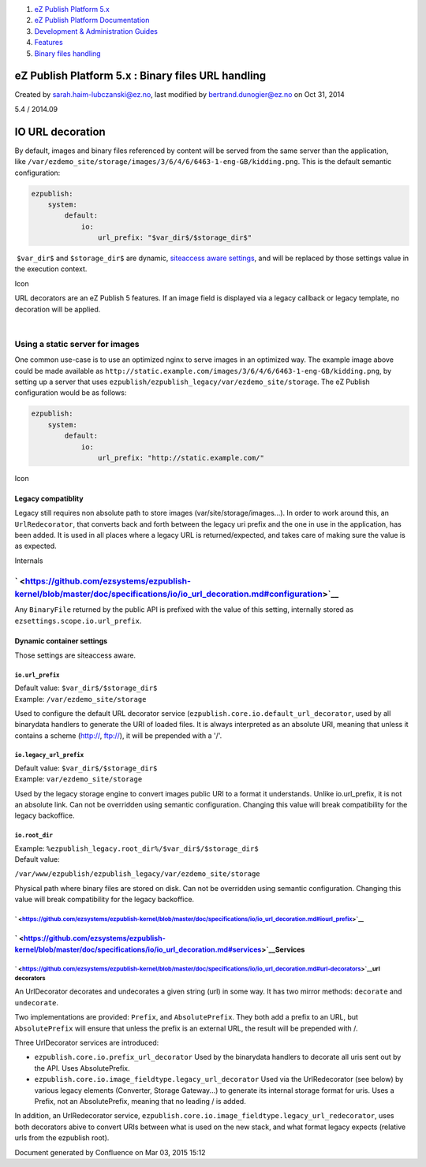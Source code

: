 #. `eZ Publish Platform 5.x <index.html>`__
#. `eZ Publish Platform
   Documentation <eZ-Publish-Platform-Documentation_1114149.html>`__
#. `Development & Administration Guides <6291674.html>`__
#. `Features <Features_12781009.html>`__
#. `Binary files handling <Binary-files-handling_25264299.html>`__

eZ Publish Platform 5.x : Binary files URL handling
===================================================

Created by sarah.haim-lubczanski@ez.no, last modified by
bertrand.dunogier@ez.no on Oct 31, 2014

5.4 / 2014.09

IO URL decoration
=================

By default, images and binary files referenced by content will be served
from the same server than the application,
like \ ``/var/ezdemo_site/storage/images/3/6/4/6/6463-1-eng-GB/kidding.png``.
This is the default semantic configuration:

.. code:: theme:

    ezpublish:
        system:
            default:
                io:
                    url_prefix: "$var_dir$/$storage_dir$"

 ``$var_dir$`` and \ ``$storage_dir$`` are dynamic, `siteaccess aware
settings <Dynamic-settings-injection_25264136.html>`__, and will be
replaced by those settings value in the execution context.

 

Icon

URL decorators are an eZ Publish 5 features. If an image field is
displayed via a legacy callback or legacy template, no decoration will
be applied.

| 

Using a static server for images
--------------------------------

One common use-case is to use an optimized nginx to serve images in an
optimized way. The example image above could be made available as
``http://static.example.com/images/3/6/4/6/6463-1-eng-GB/kidding.png``,
by setting up a server that uses
``ezpublish/ezpublish_legacy/var/ezdemo_site/storage``. The eZ Publish
configuration would be as follows:

.. code:: theme:

    ezpublish:
        system:
            default:
                io:
                    url_prefix: "http://static.example.com/"

Icon

Legacy compatiblity
~~~~~~~~~~~~~~~~~~~

Legacy still requires non absolute path to store images
(var/site/storage/images...). In order to work around this, an
``UrlRedecorator``, that converts back and forth between the legacy uri
prefix and the one in use in the application, has been added. It is used
in all places where a legacy URL is returned/expected, and takes care of
making sure the value is as expected.

Internals

` <https://github.com/ezsystems/ezpublish-kernel/blob/master/doc/specifications/io/io_url_decoration.md#configuration>`__
-------------------------------------------------------------------------------------------------------------------------

Any ``BinaryFile`` returned by the public API is prefixed with the value
of this setting, internally stored as
``ezsettings.scope.io.url_prefix``.

Dynamic container settings
~~~~~~~~~~~~~~~~~~~~~~~~~~

Those settings are siteaccess aware.

``io.url_prefix``
^^^^^^^^^^^^^^^^^

| Default value: \ ``$var_dir$/$storage_dir$``
| Example: \ ``/var/ezdemo_site/storage``

Used to configure the default URL decorator service
(``ezpublish.core.io.default_url_decorator``, used by all binarydata
handlers to generate the URI of loaded files. It is always interpreted
as an absolute URI, meaning that unless it contains a scheme
(http://, ftp://), it will be prepended with a '/'.

``io.legacy_url_prefix``
^^^^^^^^^^^^^^^^^^^^^^^^

| Default value: \ ``$var_dir$/$storage_dir$``
| Example: \ ``var/ezdemo_site/storage``

Used by the legacy storage engine to convert images public URI to a
format it understands. Unlike io.url\_prefix, it is not an absolute
link. Can not be overridden using semantic configuration. Changing this
value will break compatibility for the legacy backoffice.

``io.root_dir``
^^^^^^^^^^^^^^^

| Example: \ ``%ezpublish_legacy.root_dir%/$var_dir$/$storage_dir$``
| Default value:
``/var/www/ezpublish/ezpublish_legacy/var/ezdemo_site/storage``

Physical path where binary files are stored on disk. Can not be
overridden using semantic configuration. Changing this value will break
compatibility for the legacy backoffice.

` <https://github.com/ezsystems/ezpublish-kernel/blob/master/doc/specifications/io/io_url_decoration.md#iourl_prefix>`__
^^^^^^^^^^^^^^^^^^^^^^^^^^^^^^^^^^^^^^^^^^^^^^^^^^^^^^^^^^^^^^^^^^^^^^^^^^^^^^^^^^^^^^^^^^^^^^^^^^^^^^^^^^^^^^^^^^^^^^^^

` <https://github.com/ezsystems/ezpublish-kernel/blob/master/doc/specifications/io/io_url_decoration.md#services>`__\ Services
~~~~~~~~~~~~~~~~~~~~~~~~~~~~~~~~~~~~~~~~~~~~~~~~~~~~~~~~~~~~~~~~~~~~~~~~~~~~~~~~~~~~~~~~~~~~~~~~~~~~~~~~~~~~~~~~~~~~~~~~~~~~~~

` <https://github.com/ezsystems/ezpublish-kernel/blob/master/doc/specifications/io/io_url_decoration.md#url-decorators>`__\ url decorators
^^^^^^^^^^^^^^^^^^^^^^^^^^^^^^^^^^^^^^^^^^^^^^^^^^^^^^^^^^^^^^^^^^^^^^^^^^^^^^^^^^^^^^^^^^^^^^^^^^^^^^^^^^^^^^^^^^^^^^^^^^^^^^^^^^^^^^^^^^

An UrlDecorator decorates and undecorates a given string (url) in some
way. It has two mirror methods: ``decorate`` and ``undecorate``.

Two implementations are provided: ``Prefix``, and ``AbsolutePrefix``.
They both add a prefix to an URL, but ``AbsolutePrefix`` will ensure
that unless the prefix is an external URL, the result will be prepended
with /.

Three UrlDecorator services are introduced:

-  ``ezpublish.core.io.prefix_url_decorator`` Used by the binarydata
   handlers to decorate all uris sent out by the API. Uses
   AbsolutePrefix.
-  ``ezpublish.core.io.image_fieldtype.legacy_url_decorator`` Used via
   the UrlRedecorator (see below) by various legacy elements (Converter,
   Storage Gateway...) to generate its internal storage format for uris.
   Uses a Prefix, not an AbsolutePrefix, meaning that no leading / is
   added.

In addition, an UrlRedecorator service,
``ezpublish.core.io.image_fieldtype.legacy_url_redecorator``, uses both
decorators abive to convert URIs between what is used on the new stack,
and what format legacy expects (relative urls from the ezpublish root).

Document generated by Confluence on Mar 03, 2015 15:12
